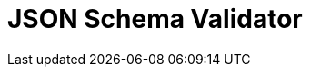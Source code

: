 // Do not edit directly!
// This file was generated by camel-quarkus-maven-plugin:update-extension-doc-page

= JSON Schema Validator
:cq-artifact-id: camel-quarkus-json-validator
:cq-artifact-id-base: json-validator
:cq-native-supported: true
:cq-status: Stable
:cq-deprecated: false
:cq-jvm-since: 1.0.0
:cq-native-since: 1.0.0
:cq-camel-part-name: json-validator
:cq-camel-part-title: JSON Schema Validator
:cq-camel-part-description: Validate JSON payloads using NetworkNT JSON Schema.
:cq-extension-page-title: JSON Schema Validator
